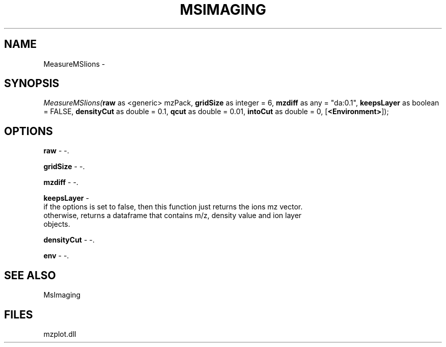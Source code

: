 .\" man page create by R# package system.
.TH MSIMAGING 1 2000-1月 "MeasureMSIions" "MeasureMSIions"
.SH NAME
MeasureMSIions \- 
.SH SYNOPSIS
\fIMeasureMSIions(\fBraw\fR as <generic> mzPack, 
\fBgridSize\fR as integer = 6, 
\fBmzdiff\fR as any = "da:0.1", 
\fBkeepsLayer\fR as boolean = FALSE, 
\fBdensityCut\fR as double = 0.1, 
\fBqcut\fR as double = 0.01, 
\fBintoCut\fR as double = 0, 
[\fB<Environment>\fR]);\fR
.SH OPTIONS
.PP
\fBraw\fB \fR\- -. 
.PP
.PP
\fBgridSize\fB \fR\- -. 
.PP
.PP
\fBmzdiff\fB \fR\- -. 
.PP
.PP
\fBkeepsLayer\fB \fR\- 
 if the options is set to false, then this function just returns the ions mz vector.
 otherwise, returns a dataframe that contains m/z, density value and ion layer 
 objects.
. 
.PP
.PP
\fBdensityCut\fB \fR\- -. 
.PP
.PP
\fBenv\fB \fR\- -. 
.PP
.SH SEE ALSO
MsImaging
.SH FILES
.PP
mzplot.dll
.PP
